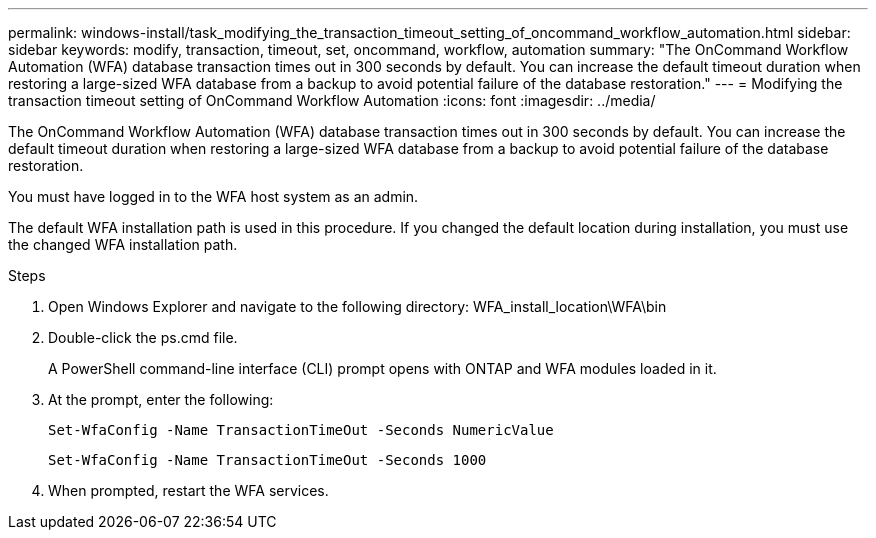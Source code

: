 ---
permalink: windows-install/task_modifying_the_transaction_timeout_setting_of_oncommand_workflow_automation.html
sidebar: sidebar
keywords: modify, transaction, timeout, set, oncommand, workflow, automation
summary: "The OnCommand Workflow Automation (WFA) database transaction times out in 300 seconds by default. You can increase the default timeout duration when restoring a large-sized WFA database from a backup to avoid potential failure of the database restoration."
---
= Modifying the transaction timeout setting of OnCommand Workflow Automation
:icons: font
:imagesdir: ../media/

[.lead]
The OnCommand Workflow Automation (WFA) database transaction times out in 300 seconds by default. You can increase the default timeout duration when restoring a large-sized WFA database from a backup to avoid potential failure of the database restoration.

You must have logged in to the WFA host system as an admin.

The default WFA installation path is used in this procedure. If you changed the default location during installation, you must use the changed WFA installation path.

.Steps
. Open Windows Explorer and navigate to the following directory: WFA_install_location\WFA\bin
. Double-click the ps.cmd file.
+
A PowerShell command-line interface (CLI) prompt opens with ONTAP and WFA modules loaded in it.

. At the prompt, enter the following:
+
`Set-WfaConfig -Name TransactionTimeOut -Seconds NumericValue`
+
`Set-WfaConfig -Name TransactionTimeOut -Seconds 1000`

. When prompted, restart the WFA services.
